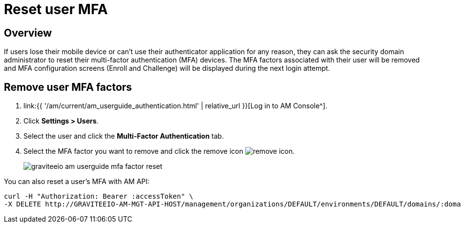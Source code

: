 = Reset user MFA
:page-sidebar: am_3_x_sidebar
:page-permalink: am/current/am_userguide_mfa_user_factors.html
:page-folder: am/user-guide
:page-layout: am

== Overview

If users lose their mobile device or can't use their authenticator application for any reason, they can ask the security domain administrator to reset their multi-factor authentication (MFA) devices.
The MFA factors associated with their user will be removed and MFA configuration screens (Enroll and Challenge) will be displayed during the next login attempt.

== Remove user MFA factors

. link:{{ '/am/current/am_userguide_authentication.html' | relative_url }}[Log in to AM Console^].
. Click *Settings > Users*.
. Select the user and click the *Multi-Factor Authentication* tab.
. Select the MFA factor you want to remove and click the remove icon image:{% link images/icons/remove-icon.png %}[role="icon"].
+
image::{% link images/am/current/graviteeio-am-userguide-mfa-factor-reset.png %}[]

You can also reset a user's MFA with AM API:

[source]
----
curl -H "Authorization: Bearer :accessToken" \
-X DELETE http://GRAVITEEIO-AM-MGT-API-HOST/management/organizations/DEFAULT/environments/DEFAULT/domains/:domainId/users/:userId/factors/:factorId
----
